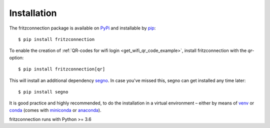 Installation
------------

The fritzconnection package is available on `PyPi <https://pypi.org/project/fritzconnection/>`_ and installable by `pip <https://pypi.org/project/pip/>`_:  ::

    $ pip install fritzconnection

To enable the creation of :ref:`QR-codes for wifi login <get_wifi_qr_code_example>`, install fritzconnection with the `qr`-option: ::

    $ pip install fritzconnection[qr]

.. versionadded:: 1.9.0

This will install an additional dependency `segno <https://pypi.org/project/segno/>`_. In case you've missed this, segno can get installed any time later: ::

    $ pip install segno

It is good practice and highly recommended, to do the installation in a virtual environment – either by means of `venv <https://docs.python.org/3.7/library/venv.html?highlight=venv#module-venv>`_ or `conda <https://docs.conda.io/en/latest/index.html>`_ (comes with `miniconda <https://docs.conda.io/en/latest/miniconda.html>`_ or `anaconda <https://www.anaconda.com/distribution/>`_).

fritzconnection runs with Python >= 3.6
